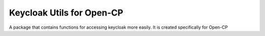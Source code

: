 
=============
Keycloak Utils for Open-CP
=============

A package that contains functions for accessing keycloak more easily. It is created specifically for Open-CP

